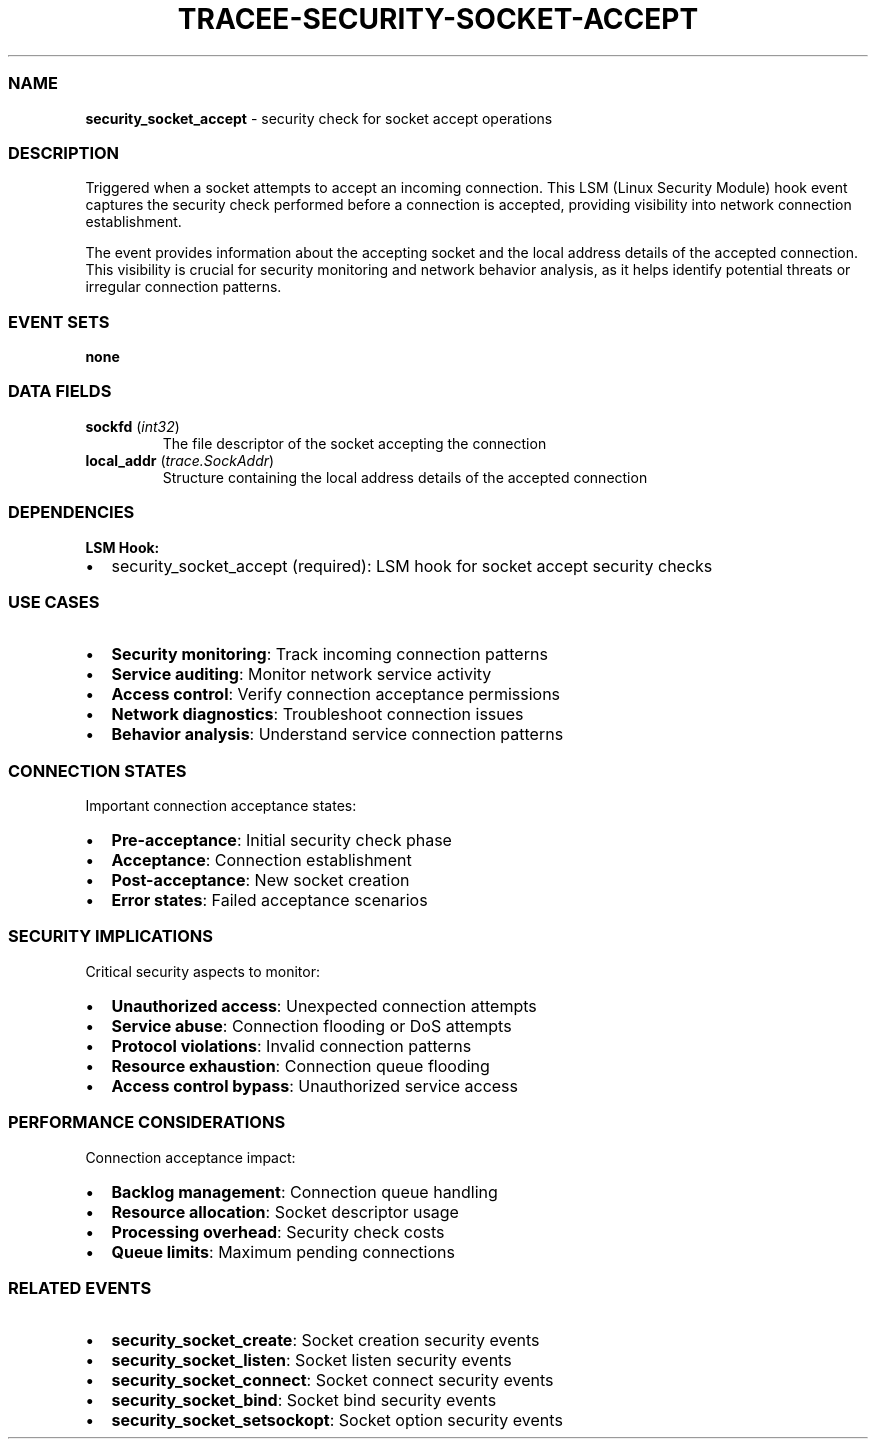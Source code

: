 .\" Automatically generated by Pandoc 3.2
.\"
.TH "TRACEE\-SECURITY\-SOCKET\-ACCEPT" "1" "" "" "Tracee Event Manual"
.SS NAME
\f[B]security_socket_accept\f[R] \- security check for socket accept
operations
.SS DESCRIPTION
Triggered when a socket attempts to accept an incoming connection.
This LSM (Linux Security Module) hook event captures the security check
performed before a connection is accepted, providing visibility into
network connection establishment.
.PP
The event provides information about the accepting socket and the local
address details of the accepted connection.
This visibility is crucial for security monitoring and network behavior
analysis, as it helps identify potential threats or irregular connection
patterns.
.SS EVENT SETS
\f[B]none\f[R]
.SS DATA FIELDS
.TP
\f[B]sockfd\f[R] (\f[I]int32\f[R])
The file descriptor of the socket accepting the connection
.TP
\f[B]local_addr\f[R] (\f[I]trace.SockAddr\f[R])
Structure containing the local address details of the accepted
connection
.SS DEPENDENCIES
\f[B]LSM Hook:\f[R]
.IP \[bu] 2
security_socket_accept (required): LSM hook for socket accept security
checks
.SS USE CASES
.IP \[bu] 2
\f[B]Security monitoring\f[R]: Track incoming connection patterns
.IP \[bu] 2
\f[B]Service auditing\f[R]: Monitor network service activity
.IP \[bu] 2
\f[B]Access control\f[R]: Verify connection acceptance permissions
.IP \[bu] 2
\f[B]Network diagnostics\f[R]: Troubleshoot connection issues
.IP \[bu] 2
\f[B]Behavior analysis\f[R]: Understand service connection patterns
.SS CONNECTION STATES
Important connection acceptance states:
.IP \[bu] 2
\f[B]Pre\-acceptance\f[R]: Initial security check phase
.IP \[bu] 2
\f[B]Acceptance\f[R]: Connection establishment
.IP \[bu] 2
\f[B]Post\-acceptance\f[R]: New socket creation
.IP \[bu] 2
\f[B]Error states\f[R]: Failed acceptance scenarios
.SS SECURITY IMPLICATIONS
Critical security aspects to monitor:
.IP \[bu] 2
\f[B]Unauthorized access\f[R]: Unexpected connection attempts
.IP \[bu] 2
\f[B]Service abuse\f[R]: Connection flooding or DoS attempts
.IP \[bu] 2
\f[B]Protocol violations\f[R]: Invalid connection patterns
.IP \[bu] 2
\f[B]Resource exhaustion\f[R]: Connection queue flooding
.IP \[bu] 2
\f[B]Access control bypass\f[R]: Unauthorized service access
.SS PERFORMANCE CONSIDERATIONS
Connection acceptance impact:
.IP \[bu] 2
\f[B]Backlog management\f[R]: Connection queue handling
.IP \[bu] 2
\f[B]Resource allocation\f[R]: Socket descriptor usage
.IP \[bu] 2
\f[B]Processing overhead\f[R]: Security check costs
.IP \[bu] 2
\f[B]Queue limits\f[R]: Maximum pending connections
.SS RELATED EVENTS
.IP \[bu] 2
\f[B]security_socket_create\f[R]: Socket creation security events
.IP \[bu] 2
\f[B]security_socket_listen\f[R]: Socket listen security events
.IP \[bu] 2
\f[B]security_socket_connect\f[R]: Socket connect security events
.IP \[bu] 2
\f[B]security_socket_bind\f[R]: Socket bind security events
.IP \[bu] 2
\f[B]security_socket_setsockopt\f[R]: Socket option security events
